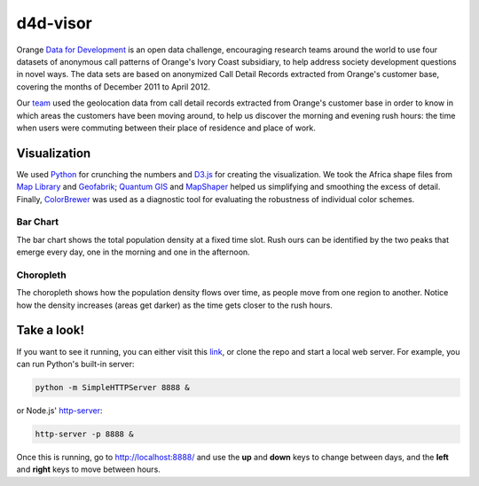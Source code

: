 ========
d4d-visor
========
Orange `Data for Development`_ is an open data challenge, encouraging research teams around the world to use four datasets of anonymous call patterns of Orange's Ivory Coast subsidiary, to help address society development questions in novel ways. The data sets are based on anonymized Call Detail Records extracted from Orange's customer base, covering the months of December 2011 to April 2012.

.. image:: thumbnail.png

Our team_ used the geolocation data from call detail records extracted from Orange's customer base in order to know in which areas the customers have been moving around, to help us discover the morning and evening rush hours: the time when users were commuting between their place of residence and place of work.

Visualization
==========
We used Python_ for crunching the numbers and D3.js_ for creating the visualization. We took the Africa shape files from `Map Library`_ and Geofabrik_; `Quantum GIS`_ and MapShaper_ helped us simplifying and smoothing the excess of detail. Finally, ColorBrewer_ was used as a diagnostic tool for evaluating the robustness of individual color schemes.

Bar Chart
++++++++
The bar chart shows the total population density at a fixed time slot. Rush ours can be identified by the two peaks that emerge every day, one in the morning and one in the afternoon.

Choropleth
+++++++++
The choropleth shows how the population density flows over time, as people move from one region to another. Notice how the density increases (areas get darker) as the time gets closer to the rush hours.

Take a look!
==========
If you want to see it running, you can either visit this link_, or clone the repo and start a local web server. For example, you can run Python's built-in server:

.. code:: bash

    python -m SimpleHTTPServer 8888 &

or Node.js' http-server_:

.. code:: bash

    http-server -p 8888 &

Once this is running, go to http://localhost:8888/ and use the **up** and **down** keys to change between days, and the **left** and **right** keys to move between hours.


.. LINKS
.. _Python: http://www.python.org/
.. _D3.js: http://d3js.org/
.. _http-server: http://github.com/nodeapps/http-server
.. _link: http://yarox.github.io/static/d4d-visor/
.. _team: http://labs.paradigmatecnologico.com/2012/11/15/d4d-challenge-accepted/
.. _Data for Development: http://www.d4d.orange.com/home
.. _Map Library: http://www.mapmakerdata.co.uk.s3-website-eu-west-1.amazonaws.com/library/stacks/Africa/Cote%20d%60Ivoire/index.htm
.. _Geofabrik: http://download.geofabrik.de/africa/ivory-coast.html
.. _MapShaper: http://mapshaper.com/test/MapShaper.swf
.. _ColorBrewer: http://colorbrewer2.org/
.. _Quantum GIS: http://www.qgis.org/
